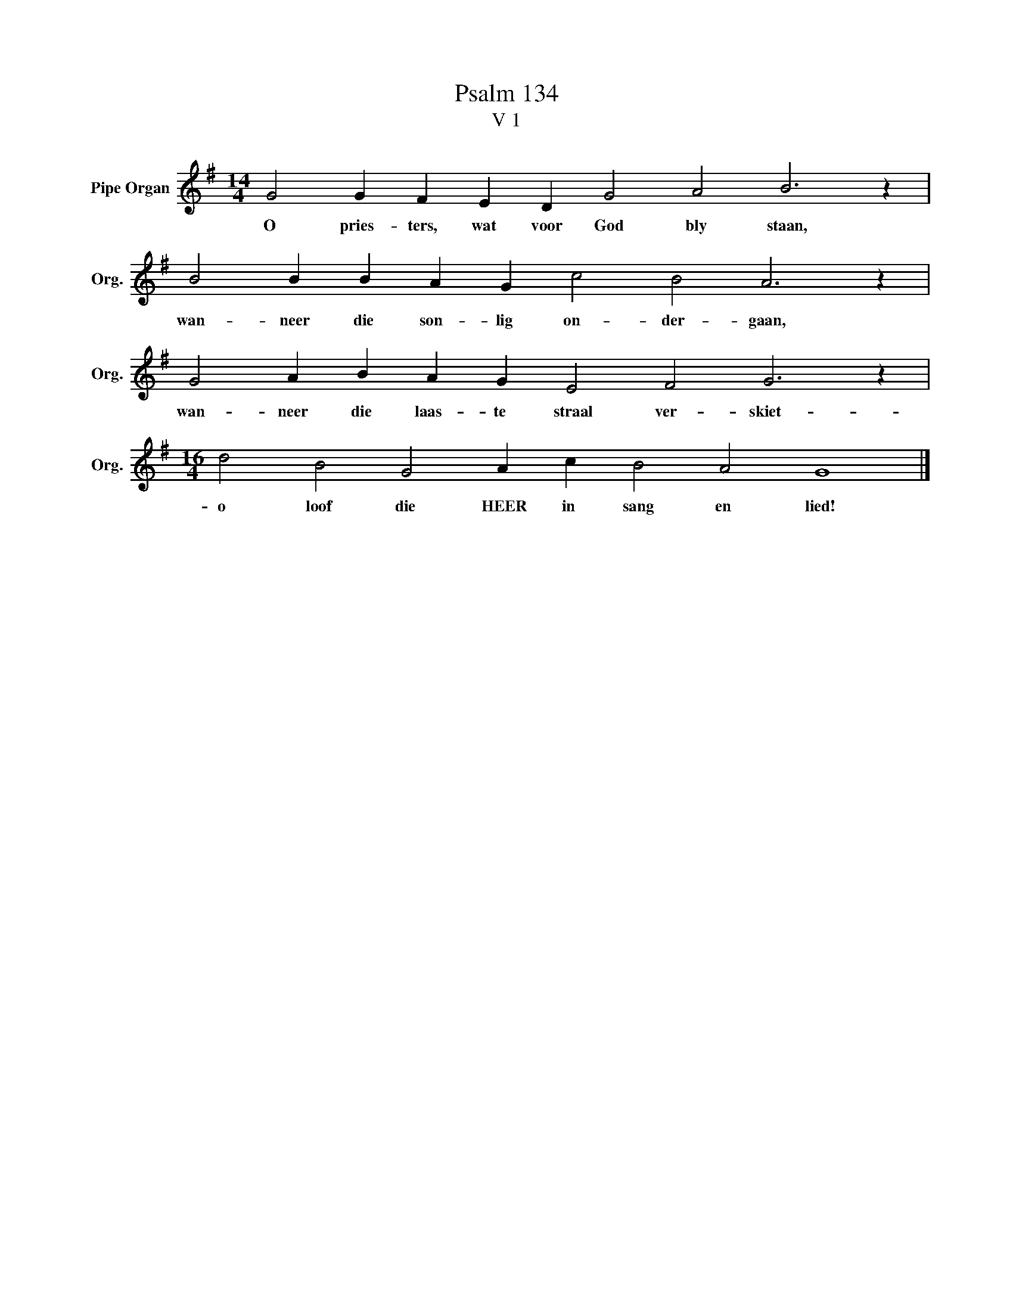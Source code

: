 X:1
T:Psalm 134
T:V 1
L:1/4
M:14/4
I:linebreak $
K:G
V:1 treble nm="Pipe Organ" snm="Org."
V:1
 G2 G F E D G2 A2 B3 z |$ B2 B B A G c2 B2 A3 z |$ G2 A B A G E2 F2 G3 z |$ %3
w: O pries- ters, wat voor God bly staan,|wan- neer die son- lig on- der- gaan,|wan- neer die laas- te straal ver- skiet-|
[M:16/4] d2 B2 G2 A c B2 A2 G4 |] %4
w: o loof die HEER in sang en lied!|

